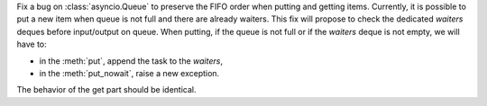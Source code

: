 Fix a bug on :class:`asyncio.Queue` to preserve the FIFO order when putting and getting items.
Currently, it is possible to put a new item when queue is not full and there are already waiters.
This fix will propose to check the dedicated *waiters* deques before input/output on queue.
When putting, if the queue is not full or if the *waiters* deque is not empty, we will have to:

+ in the :meth:`put`, append the task to the *waiters*,
+ in the :meth:`put_nowait`, raise a new exception.

The behavior of the get part should be identical.
